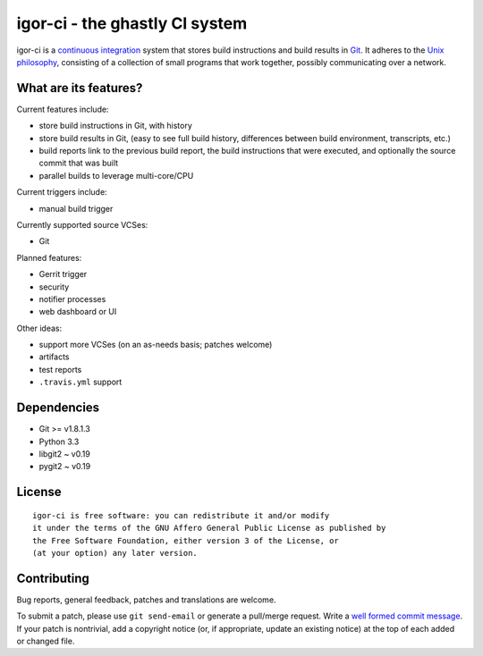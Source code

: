 igor-ci - the ghastly CI system
===============================

igor-ci is a `continuous integration`_ system that stores build
instructions and build results in `Git`_.  It adheres to the `Unix
philosophy`_, consisting of a collection of small programs that work
together, possibly communicating over a network.

.. _continuous integration: http://en.wikipedia.org/wiki/Continuous_Integration
.. _Git: http://git-scm.com/
.. _Unix philosophy: http://en.wikipedia.org/wiki/Unix_philosophy


What are its features?
----------------------

Current features include:

* store build instructions in Git, with history
* store build results in Git, (easy to see full build history,
  differences between build environment, transcripts, etc.)
* build reports link to the previous build report, the build
  instructions that were executed, and optionally the source commit
  that was built
* parallel builds to leverage multi-core/CPU

Current triggers include:

* manual build trigger

Currently supported source VCSes:

* Git

Planned features:

* Gerrit trigger
* security
* notifier processes
* web dashboard or UI

Other ideas:

* support more VCSes (on an as-needs basis; patches welcome)
* artifacts
* test reports
* ``.travis.yml`` support


Dependencies
------------

* Git >= v1.8.1.3
* Python 3.3
* libgit2 ~ v0.19
* pygit2 ~ v0.19


License
-------

::

  igor-ci is free software: you can redistribute it and/or modify
  it under the terms of the GNU Affero General Public License as published by
  the Free Software Foundation, either version 3 of the License, or
  (at your option) any later version.


Contributing
------------

Bug reports, general feedback, patches and translations are welcome.

To submit a patch, please use ``git send-email`` or generate a
pull/merge request.  Write a `well formed commit message`_.  If your
patch is nontrivial, add a copyright notice (or, if appropriate,
update an existing notice) at the top of each added or changed file.

.. _well formed commit message: http://tbaggery.com/2008/04/19/a-note-about-git-commit-messages.html
